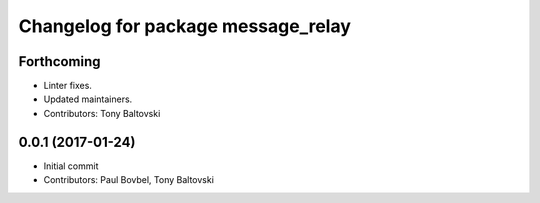 ^^^^^^^^^^^^^^^^^^^^^^^^^^^^^^^^^^^
Changelog for package message_relay
^^^^^^^^^^^^^^^^^^^^^^^^^^^^^^^^^^^

Forthcoming
-----------
* Linter fixes.
* Updated maintainers.
* Contributors: Tony Baltovski

0.0.1 (2017-01-24)
------------------
* Initial commit
* Contributors: Paul Bovbel, Tony Baltovski
